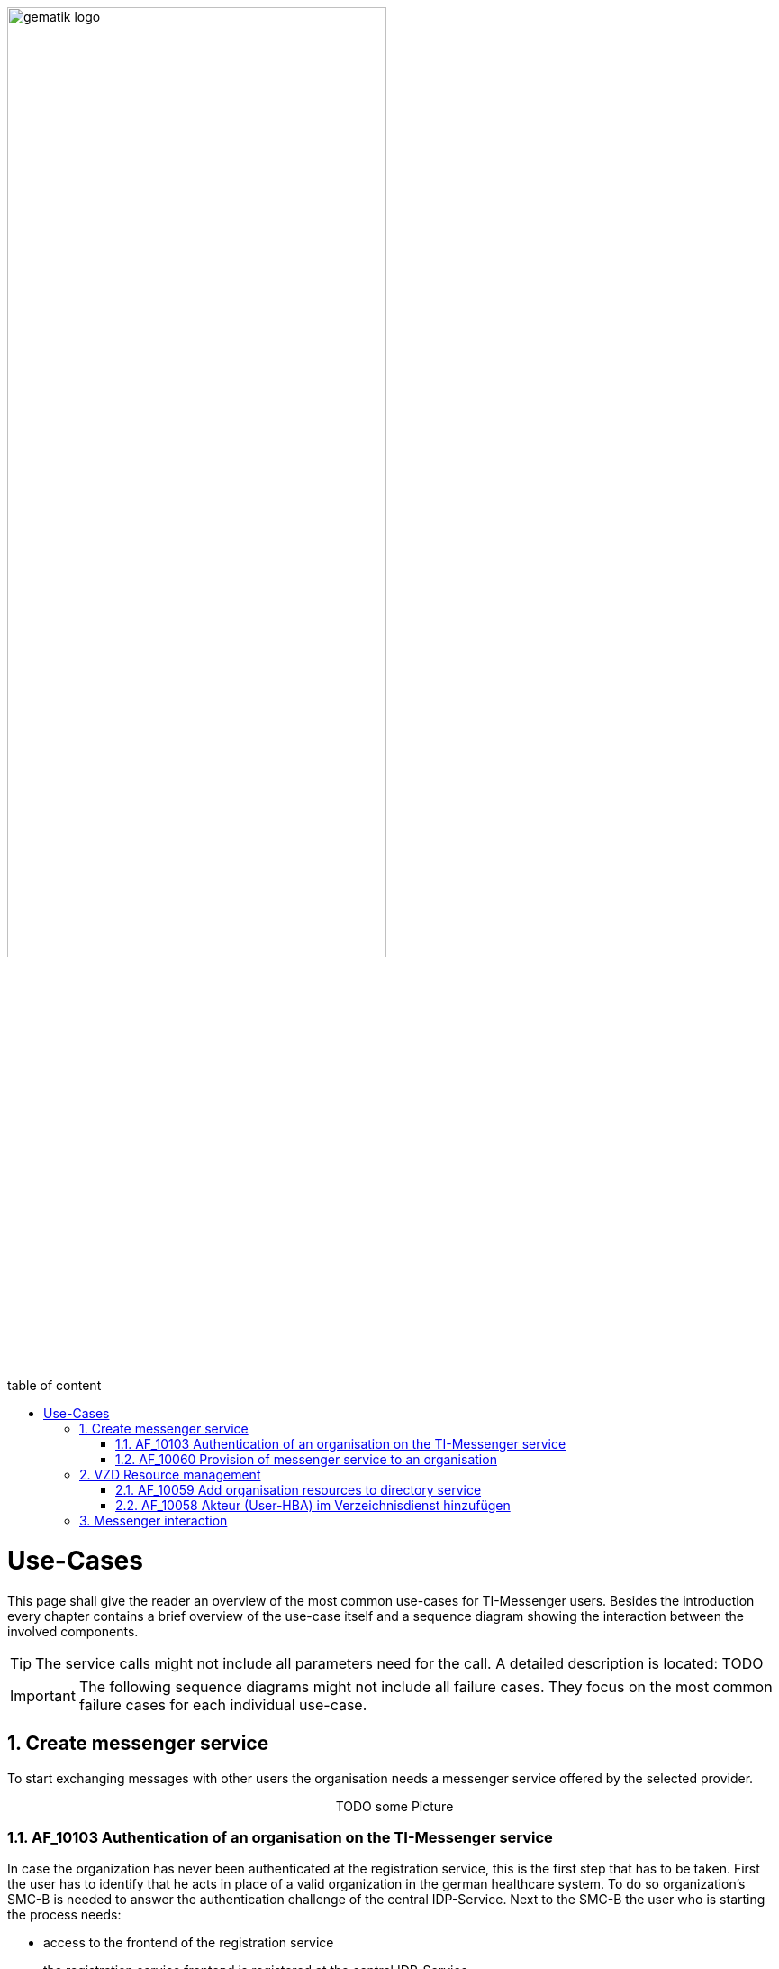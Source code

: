 ifdef::env-github[]
:tip-caption: :bulb:
:note-caption: :information_source:
:important-caption: :heavy_exclamation_mark:
:caution-caption: :fire:
:warning-caption: :warning:
endif::[]

:imagesdir: ../images
:toc: macro
:toclevels: 3
:toc-title: table of content
:numbered:

image:gematik_logo.svg[width=70%]

toc::[]

= Use-Cases
This page shall give the reader an overview of the most common use-cases for TI-Messenger users. Besides the introduction every chapter contains a brief overview of the use-case itself and a sequence diagram showing the interaction between the involved components.

TIP: The service calls might not include all parameters need for the call. A detailed description is located: TODO

IMPORTANT:  The following sequence diagrams might not include all failure cases. They focus on the most common failure cases for each individual use-case. 

== Create messenger service
To start exchanging messages with other users the organisation needs a messenger service offered by the selected provider. 

++++
<p align="center">
  TODO some Picture
</p>
++++

=== AF_10103 Authentication of an organisation on the TI-Messenger service
In case the organization has never been authenticated at the registration service, this is the first step that has to be taken. First the user has to identify that he acts in place of a valid organization in the german healthcare system. To do so organization's SMC-B is needed to answer the authentication challenge of the central IDP-Service. 
Next to the SMC-B the user who is starting the process needs: 
[square]
* access to the frontend of the registration service
* the registration service frontend is registered at the central IDP-Service
* a connector that is connected to the gematik network
* a card terminal for the organization's SMC-B connected to the connector
* an authenticator is available for the data exchange with the connector 
* the SMC-B is plugged in the card terminal and unlocked
* a valid domain for the TI-Messenger-Dienst

After a successful Authentication with the SMC-B an Admin Account can be created and used to create a TI-Messenger Fachdienst for the organization.

.AF_10103 use case description
[%collapsible]
====
[caption=]
.Authentication of an organisation on the TI-Messenger service
[%header, cols="1,1"]
|===
| |description
|Actor |Representative of an organisation in the "Org Admin" role
|Trigger |The administrator of the organisation (Org Admin) wants to make their organisation accessible by storing the MXIDs of the actors of the organisation in the VZD-FHIR directory.
|Components a|
              * TI-Messenger client (with advanced Org Admin functionality), 
              * Authenticator
              * IDP-Dienst
              * VZD Auth service
              * FHIR proxy
              * FHIR directory
|Preconditions a| 
                  * A messenger service was provided to the organisation and a FHIR resource was created in the VZD-FHIR directory.
                  * The organisation administrator has a TI-Messenger client (with advanced Org Admin functionality).
                  * The VZD-FHIR directory is registered with a responsible IDP service.
                  * The organisation administrator can authenticate themselves using a responsible IDP service.
|Input data |SMC-B, FHIR organisation resources
|Result |FHIR organisation resources updated, status
|Output data |Updated VZD-FHIR directory records 
|===
====

.AF_10103 sequence diagram
[%collapsible]
====
++++
<p align="center">
  <img width="75%" src=../images/diagrams/TI-Messenger-Dienst/Ressourcen/UC_10103_Seq.svg>
</p>
++++
====

=== AF_10060 Provision of messenger service to an organisation
After a successful authentication the user can use the admin credentials to log into the registration service. After a successful login the user is able to create new messenger services(TODO ref API) by providing a domain name. This domain name will be checked. (TODO list check examples). Afterwards a messenger service will be created and configured. To take part in the TI-messenger federation the new service domain has to be added to the federation list hosted at the VZD-FHIR directory. (TODO Ref auf provider access token and addtimessengerDomain Endpoint)

.AF_10060 use case description
[%collapsible]
====
[caption=]
Provision of messenger service to an organisation
[%header, cols="1,1"]
|===
| |description
|Actor |Representative of an organisation in the "Org Admin" role
|Trigger |An organisation of the German healthcare system wants to participate in the TI-Messenger service and needs to provide one or more messenger services
|Components a|
              * Front end of the registration service, 
              * Registrierungs-Dienst, 
              * VZD-FHIR directory,
              * Messenger-Service 
|Preconditions a| 
                  * There is a contractual relationship with a TI-Messenger provider. 
                  * The operator has a front end of the registration service for communication with the registration service.
                  * The used front end of the registration service is registered with the responsible IDP service.
                  * The SMC-B inserted in the eHealth card terminal is enabled.
                  * The registration service can authenticate itself with the VZD-FHIR directory server for write access
                    with OAuth2.
|Input data |Admin account, identity of organisation (SMC-B)
|Result a|
            * The messenger service for the organisation has been created.
            * The Matrix domain of the new messenger service was entered as an endpoint in the VZD-FHIR directory and  
              included in the federation.
|Output data |New messenger service for the organisation, status
|===
====
.AF_10060 sequence diagram 
[%collapsible]
====
++++
<p align="center">
  <img width="60%" src=../images/diagrams/TI-Messenger-Dienst/Ressourcen/UC_10060_Seq.svg>
</p>
++++
====

== VZD Resource management
The VZD-FHIR directory is the main address book for organizations and people in the german healtcare system.

=== AF_10059 Add organisation resources to directory service
With the aquisition of the SMC-B an entry for the organisation will be created in the VZD-FHIR directory by the [TODO]. 

.AF_10059 use case description
[%collapsible]
====
[caption=]
Add organisation resources to directory service
[%header, cols="1,1"]
|===
| |description
|Actor |Representative of an organisation in the "Org Admin" role
|Trigger |An organisation of the German healthcare system wants to participate in the TI-Messenger service and needs to provide one or more messenger services
|Components a|
              * Front end of the registration service, 
              * Registrierungs-Dienst, 
              * VZD-FHIR directory,
              * Messenger-Service 
|Preconditions a| 
                  * There is a contractual relationship with a TI-Messenger provider. 
                  * The operator has a front end of the registration service for communication with the registration service.
                  * The used front end of the registration service is registered with the responsible IDP service.
                  * The SMC-B inserted in the eHealth card terminal is enabled.
                  * The registration service can authenticate itself with the VZD-FHIR directory server for write access
                    with OAuth2.
|Input data |Admin account, identity of organisation (SMC-B)
|Result a|
            * The messenger service for the organisation has been created.
            * The Matrix domain of the new messenger service was entered as an endpoint in the VZD-FHIR directory and  
              included in the federation.
|Output data |New messenger service for the organisation, status
|===
====

.AF_10059 sequence diagram 
[%collapsible]
====
++++
<p align="center">
  <img width="60%" src=../images/diagrams/TI-Messenger-Dienst/Ressourcen/UC_10059_Seq.svg>
</p>
++++
====

=== AF_10058 Akteur (User-HBA) im Verzeichnisdienst hinzufügen

.AF_10058 use case description
[%collapsible]
====
[caption=]
Bereitstellung eines Messenger-Service für eine Organisation
[%header, cols="1,1"]
|===
| |description
|Actor |Service provider, a healthcare organisation employee in the "User-HBA" role
|Trigger |An actor in the "User-HBA" role wants to be accessible in the person directory by storing their MXID in their Practitioner record in the VZD-FHIR directory.
|Components a|
              * TI-Messenger-Client,
              * Authenticator,
              * IDP service, 
              * FHIR Proxy, 
              * Auth service,
              * VZD-FHIR directory,
|Preconditions a| 
                  * The actor is logged in to a valid messenger service (see AF_10057). 
                  *	The actor has an approved TI-Messenger client.
                  * The VZD-FHIR directory is registered with a responsible IDP service.
                  * The actor can authenticate themselves using the IDP service.
                  * The registration service can authenticate itself with the VZD-FHIR directory server for write access
                    with OAuth2.
|Input data |Admin account, identity of organisation (SMC-B)
|Result a|
            * The messenger service for the organisation has been created.
            * The Matrix domain of the new messenger service was entered as an endpoint in the VZD-FHIR directory and  
              included in the federation.
|Output data |New messenger service for the organisation, status
|===
====
.AF_10058 sequence diagram 
[%collapsible]
====
++++
<p align="center">
  <img width="55%" src=../images/diagrams/TI-Messenger-Dienst/Ressourcen/UC_10058_Seq.svg>
</p>
++++
====

== Messenger interaction
